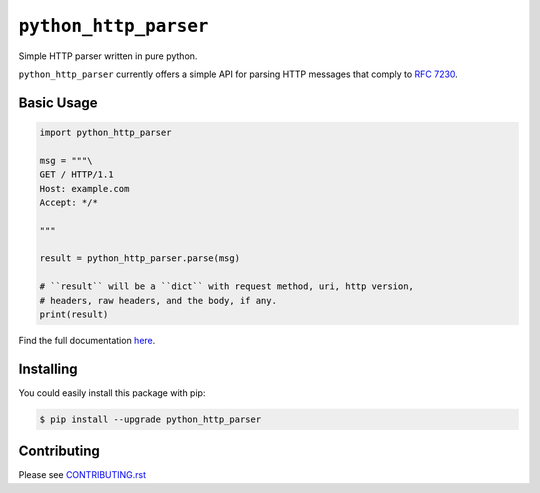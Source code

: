 ========================
 ``python_http_parser``
========================
Simple HTTP parser written in pure python.

``python_http_parser`` currently offers a simple API for parsing HTTP messages
that comply to `RFC 7230`_.

--------------
 Basic Usage
--------------

.. code:: python

  import python_http_parser

  msg = """\
  GET / HTTP/1.1
  Host: example.com
  Accept: */*

  """

  result = python_http_parser.parse(msg)

  # ``result`` will be a ``dict`` with request method, uri, http version,
  # headers, raw headers, and the body, if any.
  print(result)

Find the full documentation here_.

------------
 Installing
------------
You could easily install this package with pip:

.. code:: bash

  $ pip install --upgrade python_http_parser

--------------
 Contributing
--------------
Please see `CONTRIBUTING.rst`_

.. _`CONTRIBUTING.rst`: https://github.com/Take-Some-Bytes/python_http_parser/blob/main/CONTRIBUTING.rst
.. _`RFC 7230`: https://tools.ietf.org/html/rfc7230
.. _here: https://github.com/Take-Some-Bytes/python_http_parser/blob/v0.3.0/docs/README.rst
